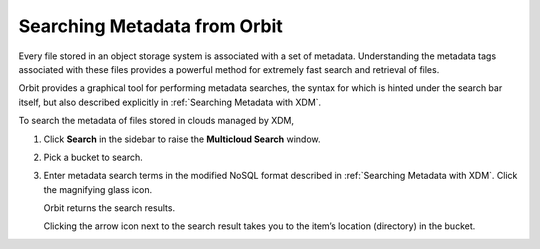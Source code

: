 .. _Searching Metadata from Orbit:

Searching Metadata from Orbit
=============================

Every file stored in an object storage system is associated with a set
of metadata. Understanding the metadata tags associated with these files
provides a powerful method for extremely fast search and retrieval of
files.

Orbit provides a graphical tool for performing metadata searches, the
syntax for which is hinted under the search bar itself, but also
described explicitly in :ref:`Searching Metadata with XDM`.

To search the metadata of files stored in clouds managed by XDM,

#. Click **Search** in the sidebar to raise the **Multicloud Search** window.

   |image0|

#. Pick a bucket to search.

   |image1|

#. Enter metadata search terms in the modified NoSQL format described in
   :ref:`Searching Metadata with XDM`. Click the magnifying glass icon.

   .. image::  ../../Graphics/metadata_search_results.png

   Orbit returns the search results.

   Clicking the arrow icon next to the search result takes you to the
   item’s location (directory) in the bucket.

.. |image0| image:: ../../Graphics/Orbit_multicloud_search.png
   :class: OneHundredPercent
.. |image1| image:: ../../Graphics/Orbit_multicloud_search_bucket_select.png
   :class: FiftyPercent
